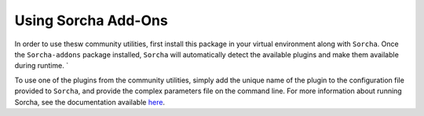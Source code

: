Using Sorcha Add-Ons
============================

In order to use thesw community utilities, first install this package in your
virtual environment along with ``Sorcha``. Once the ``Sorcha-addons`` package installed, ``Sorcha`` will automatically detect 
the available plugins and make them available during runtime. `

To use one of the plugins from the community utilities, simply add the unique
name of the plugin to the configuration file provided to ``Sorcha``, and provide the
complex parameters file on the command line. For more information about running Sorcha, see the documentation available 
`here <https://sorcha.readthedocs.io>`_.


